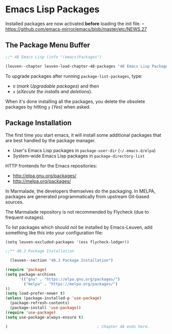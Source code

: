 * Emacs Lisp Packages
:PROPERTIES:
:ID:       8c71fa50-b62e-49ae-bcbb-2ed1ee7a5d65
:END:

Installed packages are now activated *before* loading the init file.
-- https://github.com/emacs-mirror/emacs/blob/master/etc/NEWS.27

** The Package Menu Buffer

#+begin_src emacs-lisp
;;* 48 Emacs Lisp (info "(emacs)Packages")

(leuven--chapter leuven-load-chapter-48-packages "48 Emacs Lisp Packages"
#+end_src

To upgrade packages after running ~package-list-packages~, type:

- ~U~ (/mark Upgradable packages/) and then
- ~x~ (/eXecute the installs and deletions/).

When it's done installing all the packages, you delete the obsolete packages by
hitting ~y~ (/Yes/) when asked.

** Package Installation

The first time you start emacs, it will install some additional packages that
are best handled by the package manager.

- User's Emacs Lisp packages in ~package-user-dir~ (=~/.emacs.d/elpa=)
- System-wide Emacs Lisp packages in ~package-directory-list~

HTTP frontends for the Emacs repositories:
- http://elpa.gnu.org/packages/
- http://melpa.org/packages/

In Marmalade, the developers themselves do the packaging.  In MELPA, packages
are generated programmatically from upstream Git-based sources.

#+begin_note
The Marmalade repository is not recommended by Flycheck (due to frequent
outages).
#+end_note

To list packages which should /not/ be installed by Emacs-Leuven, add something
like this into your configuration file:

#+begin_example
(setq leuven-excluded-packages '(ess flycheck-ledger))
#+end_example

#+begin_src emacs-lisp
;;** 48.2 Package Installation

  (leuven--section "48.2 Package Installation")

(require 'package)
(setq package-archives
      '(("gnu" . "https://elpa.gnu.org/packages/")
        ("melpa" . "https://melpa.org/packages/")
))
(setq load-prefer-newer t)
(unless (package-installed-p 'use-package)
  (package-refresh-contents)
  (package-install 'use-package))
(require 'use-package)
(setq use-package-always-ensure t)

)                                       ; Chapter 48 ends here.
#+end_src

